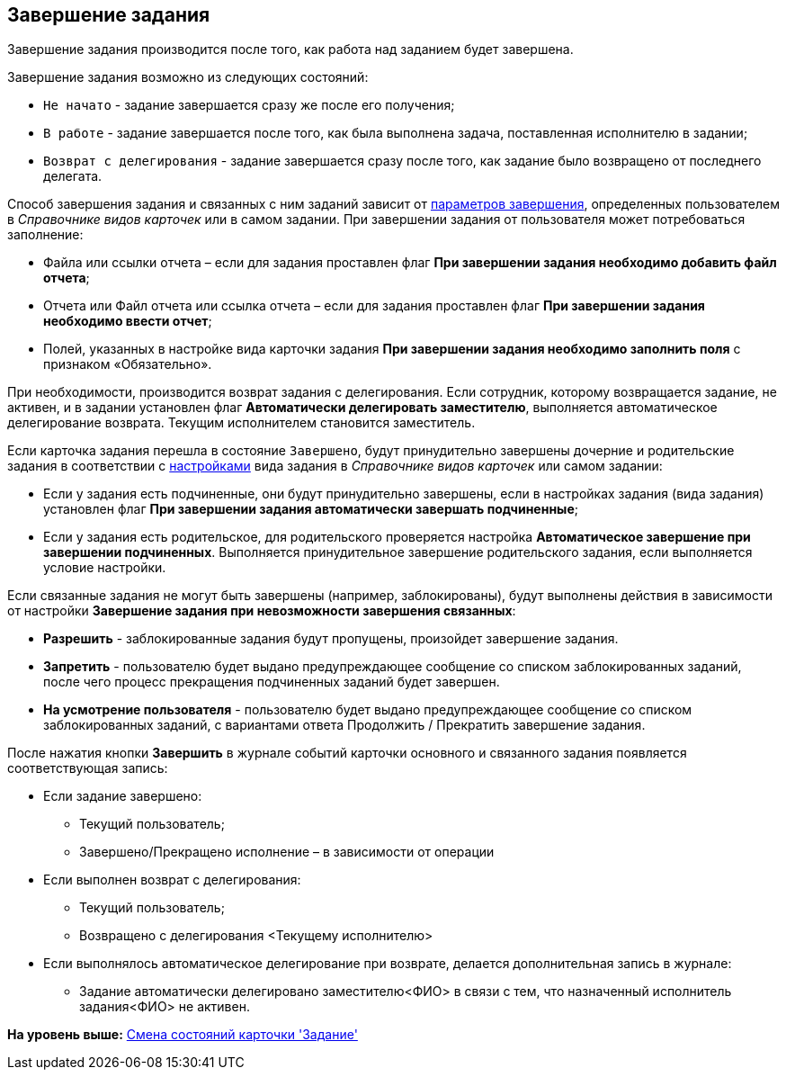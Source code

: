 [[ariaid-title1]]
== Завершение задания

Завершение задания производится после того, как работа над заданием будет завершена.

Завершение задания возможно из следующих состояний:

* `Не начато` - задание завершается сразу же после его получения;
* `В работе` - задание завершается после того, как была выполнена задача, поставленная исполнителю в задании;
* `Возврат с делегирования` - задание завершается сразу после того, как задание было возвращено от последнего делегата.   

Способ завершения задания и связанных с ним заданий зависит от xref:Tcard_finish_settings.adoc[параметров завершения], определенных пользователем в _Справочнике видов карточек_ или в самом задании. При завершении задания от пользователя может потребоваться заполнение:

* Файла или ссылки отчета – если для задания проставлен флаг [.keyword]*При завершении задания необходимо добавить файл отчета*;
* Отчета или Файл отчета или ссылка отчета – если для задания проставлен флаг [.keyword]*При завершении задания необходимо ввести отчет*;
* Полей, указанных в настройке вида карточки задания [.keyword]*При завершении задания необходимо заполнить поля* с признаком «Обязательно».

При необходимости, производится возврат задания с делегирования. Если сотрудник, которому возвращается задание, не активен, и в задании установлен флаг [.keyword]*Автоматически делегировать заместителю*, выполняется автоматическое делегирование возврата. Текущим исполнителем становится заместитель.

Если карточка задания перешла в состояние `Завершено`, будут принудительно завершены дочерние и родительские задания в соответствии с xref:Tcard_finish_settings.adoc[настройками] вида задания в [.dfn .term]_Справочнике видов карточек_ или самом задании:

* Если у задания есть подчиненные, они будут принудительно завершены, если в настройках задания (вида задания) установлен флаг [.keyword]*При завершении задания автоматически завершать подчиненные*;
* Если у задания есть родительское, для родительского проверяется настройка [.keyword]*Автоматическое завершение при завершении подчиненных*. Выполняется принудительное завершение родительского задания, если выполняется условие настройки.    

Если связанные задания не могут быть завершены (например, заблокированы), будут выполнены действия в зависимости от настройки [.keyword]*Завершение задания при невозможности завершения связанных*:

* *Разрешить* - заблокированные задания будут пропущены, произойдет завершение задания.
* *Запретить* - пользователю будет выдано предупреждающее сообщение со списком заблокированных заданий, после чего процесс прекращения подчиненных заданий будет завершен.
* *На усмотрение пользователя* - пользователю будет выдано предупреждающее сообщение со списком заблокированных заданий, с вариантами ответа Продолжить / Прекратить завершение задания.   

После нажатия кнопки *Завершить* в журнале событий карточки основного и связанного задания появляется соответствующая запись:

* Если задание завершено:
** Текущий пользователь;
** Завершено/Прекращено исполнение – в зависимости от операции
* Если выполнен возврат с делегирования:
** Текущий пользователь;
** Возвращено с делегирования <Текущему исполнителю>
* Если выполнялось автоматическое делегирование при возврате, делается дополнительная запись в журнале:
** Задание автоматически делегировано заместителю<ФИО> в связи с тем, что назначенный исполнитель задания<ФИО> не активен.

*На уровень выше:* xref:../pages/Tcard_change_state.adoc[Смена состояний карточки 'Задание']
